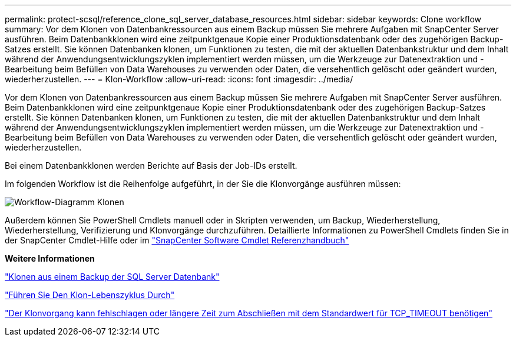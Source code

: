 ---
permalink: protect-scsql/reference_clone_sql_server_database_resources.html 
sidebar: sidebar 
keywords: Clone workflow 
summary: Vor dem Klonen von Datenbankressourcen aus einem Backup müssen Sie mehrere Aufgaben mit SnapCenter Server ausführen. Beim Datenbankklonen wird eine zeitpunktgenaue Kopie einer Produktionsdatenbank oder des zugehörigen Backup-Satzes erstellt. Sie können Datenbanken klonen, um Funktionen zu testen, die mit der aktuellen Datenbankstruktur und dem Inhalt während der Anwendungsentwicklungszyklen implementiert werden müssen, um die Werkzeuge zur Datenextraktion und -Bearbeitung beim Befüllen von Data Warehouses zu verwenden oder Daten, die versehentlich gelöscht oder geändert wurden, wiederherzustellen. 
---
= Klon-Workflow
:allow-uri-read: 
:icons: font
:imagesdir: ../media/


[role="lead"]
Vor dem Klonen von Datenbankressourcen aus einem Backup müssen Sie mehrere Aufgaben mit SnapCenter Server ausführen. Beim Datenbankklonen wird eine zeitpunktgenaue Kopie einer Produktionsdatenbank oder des zugehörigen Backup-Satzes erstellt. Sie können Datenbanken klonen, um Funktionen zu testen, die mit der aktuellen Datenbankstruktur und dem Inhalt während der Anwendungsentwicklungszyklen implementiert werden müssen, um die Werkzeuge zur Datenextraktion und -Bearbeitung beim Befüllen von Data Warehouses zu verwenden oder Daten, die versehentlich gelöscht oder geändert wurden, wiederherzustellen.

Bei einem Datenbankklonen werden Berichte auf Basis der Job-IDs erstellt.

Im folgenden Workflow ist die Reihenfolge aufgeführt, in der Sie die Klonvorgänge ausführen müssen:

image::../media/scsql_clone_workflow.png[Workflow-Diagramm Klonen]

Außerdem können Sie PowerShell Cmdlets manuell oder in Skripten verwenden, um Backup, Wiederherstellung, Wiederherstellung, Verifizierung und Klonvorgänge durchzuführen. Detaillierte Informationen zu PowerShell Cmdlets finden Sie in der SnapCenter Cmdlet-Hilfe oder im https://library.netapp.com/ecm/ecm_download_file/ECMLP2886895["SnapCenter Software Cmdlet Referenzhandbuch"]

*Weitere Informationen*

link:task_clone_from_a_sql_server_database_backup.html["Klonen aus einem Backup der SQL Server Datenbank"]

link:task_perform_clone_lifecycle_management.html["Führen Sie Den Klon-Lebenszyklus Durch"]

link:https://kb.netapp.com/Advice_and_Troubleshooting/Data_Protection_and_Security/SnapCenter/Clone_operation_might_fail_or_take_longer_time_to_complete_with_default_TCP_TIMEOUT_value["Der Klonvorgang kann fehlschlagen oder längere Zeit zum Abschließen mit dem Standardwert für TCP_TIMEOUT benötigen"]
